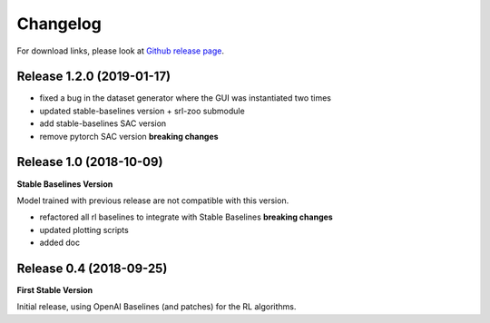 .. _changelog:

Changelog
==========

For download links, please look at `Github release page <https://github.com/araffin/robotics-rl-srl/releases>`_.

Release 1.2.0 (2019-01-17)
--------------------------

- fixed a bug in the dataset generator where the GUI was instantiated two times
- updated stable-baselines version + srl-zoo submodule
- add stable-baselines SAC version
- remove pytorch SAC version **breaking changes**

Release 1.0 (2018-10-09)
-------------------------
**Stable Baselines Version**

Model trained with previous release are not compatible with this version.

- refactored all rl baselines to integrate with Stable Baselines **breaking changes**
- updated plotting scripts
- added doc


Release 0.4 (2018-09-25)
------------------------

**First Stable Version**

Initial release, using OpenAI Baselines (and patches) for the RL algorithms.
